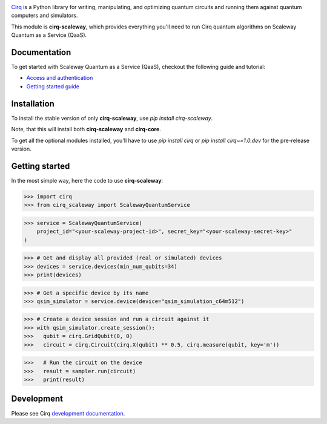 .. image:: https://www-uploads.scaleway.com/About_Generic_Hero_c4dc10a073.webp
  :target: https://github.com/quantumlib/cirq/
  :alt: cirq-scaleway
  :width: 500px

`Cirq <https://quantumai.google/cirq>`__ is a Python library for writing, manipulating, and optimizing quantum
circuits and running them against quantum computers and simulators.

This module is **cirq-scaleway**, which provides everything you'll need to run Cirq quantum algorithms on Scaleway Quantum as a Service (QaaS).

Documentation
-------------

To get started with Scaleway Quantum as a Service (QaaS), checkout the following guide and tutorial:

- `Access and authentication <https://quantumai.google/cirq/scaleway/access>`__
- `Getting started guide <https://quantumai.google/cirq/tutorials/scaleway/getting_started>`__

Installation
------------

To install the stable version of only **cirq-scaleway**, use `pip install cirq-scaleway`.

Note, that this will install both **cirq-scaleway** and **cirq-core**.

To get all the optional modules installed, you'll have to use `pip install cirq` or `pip install cirq~=1.0.dev` for the pre-release version.

Getting started
---------------

In the most simple way, here the code to use **cirq-scaleway**:

>>> import cirq
>>> from cirq_scaleway import ScalewayQuantumService

>>> service = ScalewayQuantumService(
    project_id="<your-scaleway-project-id>", secret_key="<your-scaleway-secret-key>"
)

>>> # Get and display all provided (real or simulated) devices
>>> devices = service.devices(min_num_qubits=34)
>>> print(devices)

>>> # Get a specific device by its name
>>> qsim_simulator = service.device(device="qsim_simulation_c64m512")

>>> # Create a device session and run a circuit against it
>>> with qsim_simulator.create_session():
>>>   qubit = cirq.GridQubit(0, 0)
>>>   circuit = cirq.Circuit(cirq.X(qubit) ** 0.5, cirq.measure(qubit, key='m'))

>>>   # Run the circuit on the device
>>>   result = sampler.run(circuit)
>>>   print(result)

Development
------------

Please see Cirq `development documentation <../docs/dev/development.md>`_.

